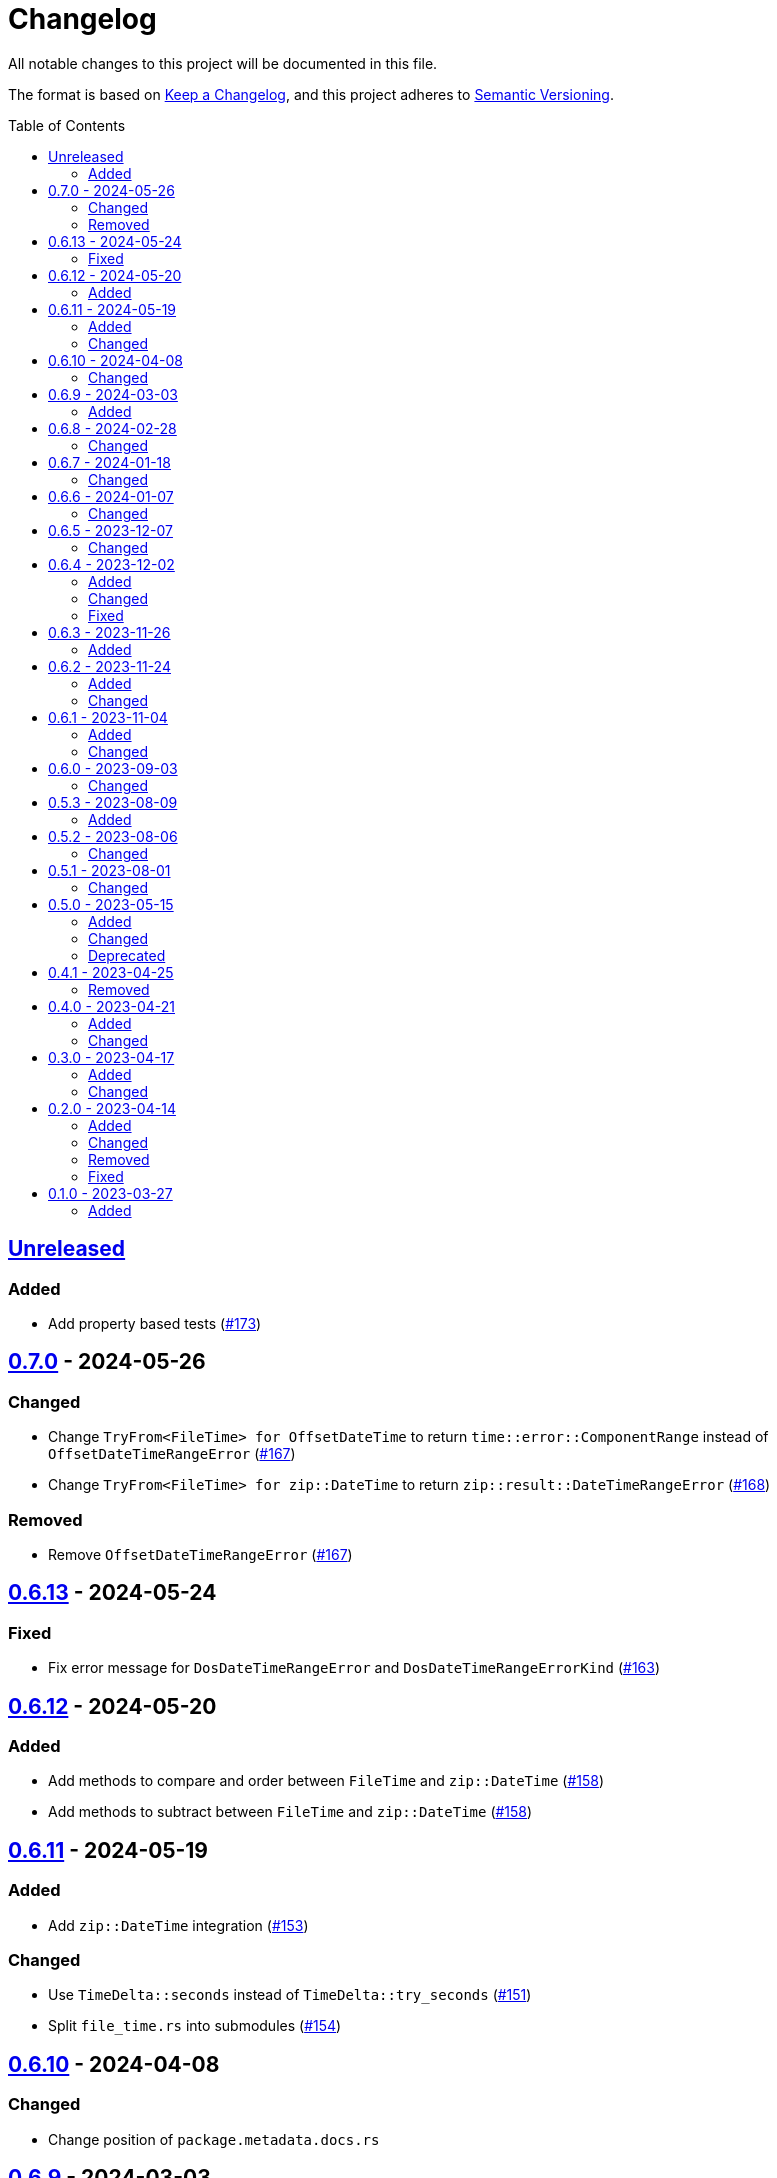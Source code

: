// SPDX-FileCopyrightText: 2023 Shun Sakai
//
// SPDX-License-Identifier: Apache-2.0 OR MIT

= Changelog
:toc: preamble
:project-url: https://github.com/sorairolake/nt-time
:compare-url: {project-url}/compare
:issue-url: {project-url}/issues
:pull-request-url: {project-url}/pull

All notable changes to this project will be documented in this file.

The format is based on https://keepachangelog.com/[Keep a Changelog], and this
project adheres to https://semver.org/[Semantic Versioning].

== {compare-url}/v0.7.0\...HEAD[Unreleased]

=== Added

* Add property based tests ({pull-request-url}/173[#173])

== {compare-url}/v0.6.13\...v0.7.0[0.7.0] - 2024-05-26

=== Changed

* Change `TryFrom<FileTime> for OffsetDateTime` to return
  `time::error::ComponentRange` instead of `OffsetDateTimeRangeError`
  ({pull-request-url}/167[#167])
* Change `TryFrom<FileTime> for zip::DateTime` to return
  `zip::result::DateTimeRangeError` ({pull-request-url}/168[#168])

=== Removed

* Remove `OffsetDateTimeRangeError` ({pull-request-url}/167[#167])

== {compare-url}/v0.6.12\...v0.6.13[0.6.13] - 2024-05-24

=== Fixed

* Fix error message for `DosDateTimeRangeError` and `DosDateTimeRangeErrorKind`
  ({pull-request-url}/163[#163])

== {compare-url}/v0.6.11\...v0.6.12[0.6.12] - 2024-05-20

=== Added

* Add methods to compare and order between `FileTime` and `zip::DateTime`
  ({pull-request-url}/158[#158])
* Add methods to subtract between `FileTime` and `zip::DateTime`
  ({pull-request-url}/158[#158])

== {compare-url}/v0.6.10\...v0.6.11[0.6.11] - 2024-05-19

=== Added

* Add `zip::DateTime` integration ({pull-request-url}/153[#153])

=== Changed

* Use `TimeDelta::seconds` instead of `TimeDelta::try_seconds`
  ({pull-request-url}/151[#151])
* Split `file_time.rs` into submodules ({pull-request-url}/154[#154])

== {compare-url}/v0.6.9\...v0.6.10[0.6.10] - 2024-04-08

=== Changed

* Change position of `package.metadata.docs.rs`

== {compare-url}/v0.6.8\...v0.6.9[0.6.9] - 2024-03-03

=== Added

* Add operators for `chrono` ({pull-request-url}/126[#126])

== {compare-url}/v0.6.7\...v0.6.8[0.6.8] - 2024-02-28

=== Changed

* Bump MSRV to 1.74.0 ({pull-request-url}/114[#114])
* Change `chrono::Duration` to `chrono::TimeDelta`
  ({pull-request-url}/123[#123])

== {compare-url}/v0.6.6\...v0.6.7[0.6.7] - 2024-01-18

=== Changed

* Change copyright notice in `LICENSES/MIT.txt`

== {compare-url}/v0.6.5\...v0.6.6[0.6.6] - 2024-01-07

=== Changed

* Change to use `bump-my-version`

== {compare-url}/v0.6.4\...v0.6.5[0.6.5] - 2023-12-07

=== Changed

* Reduce package size

== {compare-url}/v0.6.3\...v0.6.4[0.6.4] - 2023-12-02

=== Added

* Implement `FromStr` for `FileTime` ({pull-request-url}/80[#80])

=== Changed

* Limit the valid UTC offset for `FileTime::to_dos_date_time` and
  `FileTime::from_dos_date_time` to the range "UTC-16:00" to "UTC+15:45"
  ({pull-request-url}/83[#83])

=== Fixed

* Fix `FileTime::to_dos_date_time` and `FileTime::from_dos_date_time` to return
  `None` as the UTC offset if the number of seconds of the UTC offset is not
  zero ({pull-request-url}/81[#81])

== {compare-url}/v0.6.2\...v0.6.3[0.6.3] - 2023-11-26

=== Added

* Implement `fmt::Octal`, `fmt::LowerHex`, `fmt::UpperHex`, `fmt::Binary`,
  `fmt::LowerExp` and `fmt::UpperExp` for `FileTime`
  ({pull-request-url}/75[#75])
* Add conversion methods from/to `i64` ({pull-request-url}/76[#76])

== {compare-url}/v0.6.1\...v0.6.2[0.6.2] - 2023-11-24

=== Added

* Add conversion methods from/to MS-DOS date and time
  ({pull-request-url}/70[#70])

=== Changed

* Bump MSRV to 1.70.0 ({pull-request-url}/68[#68])

== {compare-url}/v0.6.0\...v0.6.1[0.6.1] - 2023-11-04

=== Added

* Add Code of Conduct ({pull-request-url}/59[#59])

=== Changed

* Bump `actions/checkout` from 3 to 4 ({pull-request-url}/44[#44])
* Update documentation for `FileTime` ({pull-request-url}/60[#60])

== {compare-url}/v0.5.3\...v0.6.0[0.6.0] - 2023-09-03

=== Changed

* Remove unnecessary newline after period ({pull-request-url}/33[#33])
* Bump MSRV to 1.67.0 ({pull-request-url}/36[#36])
* Change parameters of methods to pass-by-reference ({pull-request-url}/39[#39])

== {compare-url}/v0.5.2\...v0.5.3[0.5.3] - 2023-08-09

=== Added

* Add unit tests when `FileTime` is `i64::MAX` ({pull-request-url}/30[#30])

== {compare-url}/v0.5.1\...v0.5.2[0.5.2] - 2023-08-06

=== Changed

* Rename parameters of methods ({pull-request-url}/25[#25])

== {compare-url}/v0.5.0\...v0.5.1[0.5.1] - 2023-08-01

=== Changed

* Change the comment header to the format recommended by the REUSE
  Specification ({pull-request-url}/22[#22])
* Make this project REUSE compliant ({pull-request-url}/23[#23])
* Pin the version of `time` crate to 0.3.23 ({pull-request-url}/24[#24])

== {compare-url}/v0.4.1\...v0.5.0[0.5.0] - 2023-05-15

=== Added

* Add `FileTime::to_raw` as an alternative to `FileTime::as_u64`

=== Changed

* Change to use `datetime` macro in doctests
* Bump MSRV to 1.65.0

=== Deprecated

* Change `FileTime::as_u64` to deprecated

== {compare-url}/v0.4.0\...v0.4.1[0.4.1] - 2023-04-25

=== Removed

* Remove `once_cell` from dependencies

== {compare-url}/v0.3.0\...v0.4.0[0.4.0] - 2023-04-21

=== Added

* Add doctests for `Serialize` and `Deserialize`
* Add conversion methods from/to Unix time
* Add Serde support for Unix time
* Re-export `serde` crate

=== Changed

* Rename `FileTime::NT_EPOCH` to `FileTime::NT_TIME_EPOCH`
* Rename `serde` to `serde_with`

== {compare-url}/v0.2.0\...v0.3.0[0.3.0] - 2023-04-17

=== Added

* Add Serde support

=== Changed

* Change `FileTimeRangeErrorKind` to public

== {compare-url}/v0.1.0\...v0.2.0[0.2.0] - 2023-04-14

=== Added

* Add `impl From<FileTime> for SystemTime`
* Add `FileTime::UNIX_EPOCH` constant
* Add `FileTime::now` method
* Add conversion methods from/to `chrono::DateTime`
* Add methods for operation with `time::Duration`
* Add conversion methods from/to byte arrays
* Add methods to subtract from/to `SystemTime`
* Add methods to subtract from/to `time::OffsetDateTime`
* Add methods to subtract from/to `chrono::DateTime<chrono::Utc>`
* Add methods for equality comparisons from/to `SystemTime`,
  `time::OffsetDateTime` and `chrono::DateTime<chrono::Utc>`
* Add methods for order comparisons from/to `SystemTime`,
  `time::OffsetDateTime` and `chrono::DateTime<chrono::Utc>`

=== Changed

* `impl TryFrom<SystemTime> for FileTime` always supports after
  `9999-12-31 23:59:59.999999900 UTC`

=== Removed

* Remove `impl TryFrom<FileTime> for SystemTime`

=== Fixed

* Fix `OffsetDateTimeRangeError` description
* Fix `FileTimeRangeError` description
* Fix operation of `impl Sub for FileTime` if the difference is large

== {project-url}/releases/tag/v0.1.0[0.1.0] - 2023-03-27

=== Added

* Initial release
